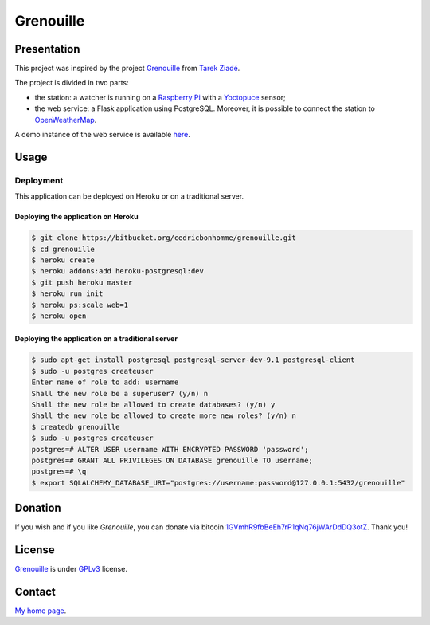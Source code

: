 ++++++++++
Grenouille
++++++++++

Presentation
============

This project was inspired by the project `Grenouille <https://github.com/tarekziade/grenouille/>`_
from `Tarek Ziadé <http://ziade.org/>`_.

The project is divided in two parts:
    
* the station: a watcher is running on a `Raspberry Pi <http://www.raspberrypi.org/>`_ with a `Yoctopuce <http://www.yoctopuce.com>`_ sensor;
* the web service: a Flask application using PostgreSQL. Moreover, it is possible to connect the station to `OpenWeatherMap <http://openweathermap.org/>`_.

A demo instance of the web service is available `here <https://still-scrubland-2213.herokuapp.com/>`_.

Usage
=====

Deployment
----------

This application can be deployed on Heroku or on a traditional server.

Deploying the application on Heroku
'''''''''''''''''''''''''''''''''''

.. code:: bash

    $ git clone https://bitbucket.org/cedricbonhomme/grenouille.git
    $ cd grenouille
    $ heroku create
    $ heroku addons:add heroku-postgresql:dev
    $ git push heroku master
    $ heroku run init
    $ heroku ps:scale web=1
    $ heroku open

Deploying the application on a traditional server
'''''''''''''''''''''''''''''''''''''''''''''''''

.. code:: bash

    $ sudo apt-get install postgresql postgresql-server-dev-9.1 postgresql-client
    $ sudo -u postgres createuser
    Enter name of role to add: username
    Shall the new role be a superuser? (y/n) n
    Shall the new role be allowed to create databases? (y/n) y
    Shall the new role be allowed to create more new roles? (y/n) n
    $ createdb grenouille
    $ sudo -u postgres createuser
    postgres=# ALTER USER username WITH ENCRYPTED PASSWORD 'password';
    postgres=# GRANT ALL PRIVILEGES ON DATABASE grenouille TO username;
    postgres=# \q
    $ export SQLALCHEMY_DATABASE_URI="postgres://username:password@127.0.0.1:5432/grenouille"

Donation
========

If you wish and if you like *Grenouille*, you can donate via bitcoin
`1GVmhR9fbBeEh7rP1qNq76jWArDdDQ3otZ <https://blockexplorer.com/address/1GVmhR9fbBeEh7rP1qNq76jWArDdDQ3otZ>`_.
Thank you!

License
=======

`Grenouille <https://bitbucket.org/cedricbonhomme/grenouille>`_
is under `GPLv3 <http://www.gnu.org/licenses/gpl-3.0.txt>`_ license.

Contact
=======

`My home page <http://cedricbonhomme.org/>`_.
